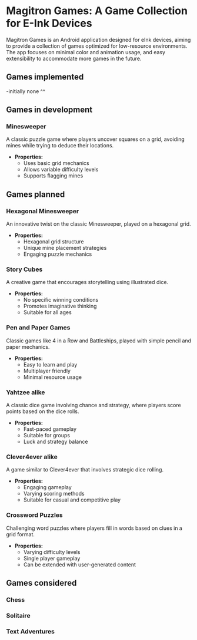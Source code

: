 * Magitron Games: A Game Collection for E-Ink Devices

Magitron Games is an Android application designed for eInk devices, aiming to provide a collection of games optimized for low-resource environments.
The app focuses on minimal color and animation usage, and easy extensibility to accommodate more games in the future.

** Games implemented
-initially none ^^

** Games in development

*** Minesweeper
A classic puzzle game where players uncover squares on a grid, avoiding mines while trying to deduce their locations.
- **Properties:**
  - Uses basic grid mechanics
  - Allows variable difficulty levels
  - Supports flagging mines

** Games planned

*** Hexagonal Minesweeper
An innovative twist on the classic Minesweeper, played on a hexagonal grid.
- **Properties:**
  - Hexagonal grid structure
  - Unique mine placement strategies
  - Engaging puzzle mechanics

*** Story Cubes
A creative game that encourages storytelling using illustrated dice.
- **Properties:**
  - No specific winning conditions
  - Promotes imaginative thinking
  - Suitable for all ages

*** Pen and Paper Games
Classic games like 4 in a Row and Battleships, played with simple pencil and paper mechanics.
- **Properties:**
  - Easy to learn and play
  - Multiplayer friendly
  - Minimal resource usage

*** Yahtzee alike
A classic dice game involving chance and strategy, where players score points based on the dice rolls.
- **Properties:**
  - Fast-paced gameplay
  - Suitable for groups
  - Luck and strategy balance

*** Clever4ever alike
A game similar to Clever4ever that involves strategic dice rolling.
- **Properties:**
  - Engaging gameplay
  - Varying scoring methods
  - Suitable for casual and competitive play

*** Crossword Puzzles
Challenging word puzzles where players fill in words based on clues in a grid format.
- **Properties:**
  - Varying difficulty levels
  - Single player gameplay
  - Can be extended with user-generated content

** Games considered
*** Chess
*** Solitaire
*** Text Adventures








